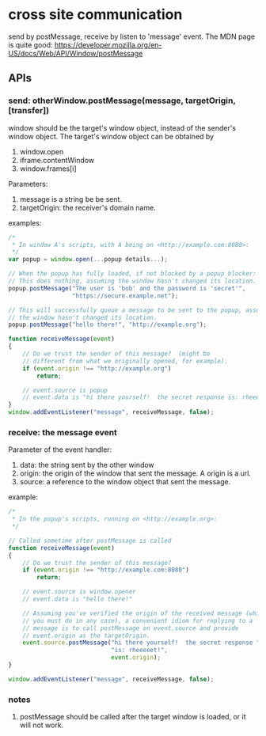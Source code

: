 * cross site communication
  send by postMessage, receive by listen to 'message' event.
  The MDN page is quite good:
  https://developer.mozilla.org/en-US/docs/Web/API/Window/postMessage
  
** APIs
*** send: otherWindow.postMessage(message, targetOrigin, [transfer])
    window should be the target's window object, instead of the sender's window object.
    The target's window object can be obtained by
    1. window.open
    2. iframe.contentWindow
    3. window.frames[i]
       
    Parameters:
    1. message is a string be be sent.
    2. targetOrigin: the receiver's domain name.
       
    examples:
    #+begin_src js
    /*
     ,* In window A's scripts, with A being on <http://example.com:8080>:
     ,*/
    var popup = window.open(...popup details...);
    
    // When the popup has fully loaded, if not blocked by a popup blocker:
    // This does nothing, assuming the window hasn't changed its location.
    popup.postMessage("The user is 'bob' and the password is 'secret'",
                      "https://secure.example.net");
    
    // This will successfully queue a message to be sent to the popup, assuming
    // the window hasn't changed its location.
    popup.postMessage("hello there!", "http://example.org");
    
    function receiveMessage(event)
    {
        // Do we trust the sender of this message?  (might be
        // different from what we originally opened, for example).
        if (event.origin !== "http://example.org")
            return;
    
        // event.source is popup
        // event.data is "hi there yourself!  the secret response is: rheeeeet!"
    }
    window.addEventListener("message", receiveMessage, false);
    #+end_src


    
 
*** receive: the message event
    Parameter of the event handler:
    1. data: the string sent by the other window
    2. origin: the origin of the window that sent the message. 
       A origin is a url.
    3. source: a reference to the window object that sent the message.
    
    example:
    #+begin_src js
    /*
     ,* In the popup's scripts, running on <http://example.org>:
     ,*/
    
    // Called sometime after postMessage is called
    function receiveMessage(event)
    {
        // Do we trust the sender of this message?
        if (event.origin !== "http://example.com:8080")
            return;
    
        // event.source is window.opener
        // event.data is "hello there!"
    
        // Assuming you've verified the origin of the received message (which
        // you must do in any case), a convenient idiom for replying to a
        // message is to call postMessage on event.source and provide
        // event.origin as the targetOrigin.
        event.source.postMessage("hi there yourself!  the secret response " +
                                 "is: rheeeeet!",
                                 event.origin);
    }
    
    window.addEventListener("message", receiveMessage, false);
    #+end_src
*** notes
    1. postMessage should be called after the target window is loaded, or it will not work.
    
